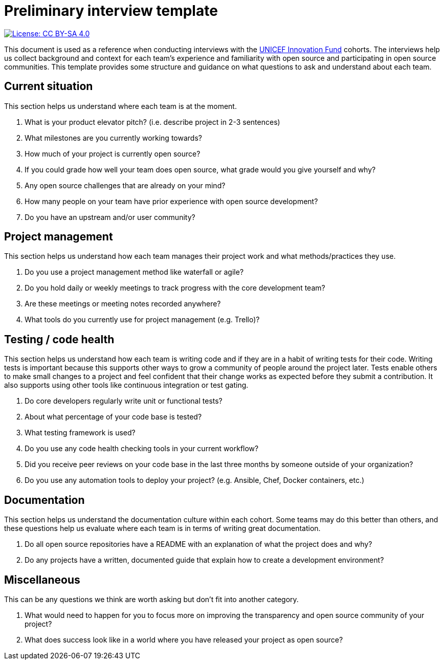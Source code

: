 = Preliminary interview template

image::https://img.shields.io/badge/License-CC%20BY--SA%204.0-lightgrey.svg[License: CC BY-SA 4.0, link=https://creativecommons.org/licenses/by-sa/4.0/]

This document is used as a reference when conducting interviews with the https://unicefinnovationfund.org/[UNICEF Innovation Fund] cohorts.
The interviews help us collect background and context for each team's experience and familiarity with open source and participating in open source communities.
This template provides some structure and guidance on what questions to ask and understand about each team.


== Current situation

This section helps us understand where each team is at the moment.

. What is your product elevator pitch? (i.e. describe project in 2-3 sentences)
. What milestones are you currently working towards?
. How much of your project is currently open source?
. If you could grade how well your team does open source, what grade would you give yourself and why?
. Any open source challenges that are already on your mind?
. How many people on your team have prior experience with open source development?
. Do you have an upstream and/or user community?


== Project management

This section helps us understand how each team manages their project work and what methods/practices they use.

. Do you use a project management method like waterfall or agile?
. Do you hold daily or weekly meetings to track progress with the core development team?
. Are these meetings or meeting notes recorded anywhere?
. What tools do you currently use for project management (e.g. Trello)?


== Testing / code health

This section helps us understand how each team is writing code and if they are in a habit of writing tests for their code.
Writing tests is important because this supports other ways to grow a community of people around the project later.
Tests enable others to make small changes to a project and feel confident that their change works as expected before they submit a contribution.
It also supports using other tools like continuous integration or test gating.

. Do core developers regularly write unit or functional tests?
. About what percentage of your code base is tested?
. What testing framework is used?
. Do you use any code health checking tools in your current workflow?
. Did you receive peer reviews on your code base in the last three months by someone outside of your organization?
. Do you use any automation tools to deploy your project? (e.g. Ansible, Chef, Docker containers, etc.)


== Documentation

This section helps us understand the documentation culture within each cohort.
Some teams may do this better than others, and these questions help us evaluate where each team is in terms of writing great documentation.

. Do all open source repositories have a README with an explanation of what the project does and why?
. Do any projects have a written, documented guide that explain how to create a development environment?


== Miscellaneous

This can be any questions we think are worth asking but don't fit into another category.

. What would need to happen for you to focus more on improving the transparency and open source community of your project?
. What does success look like in a world where you have released your project as open source?
